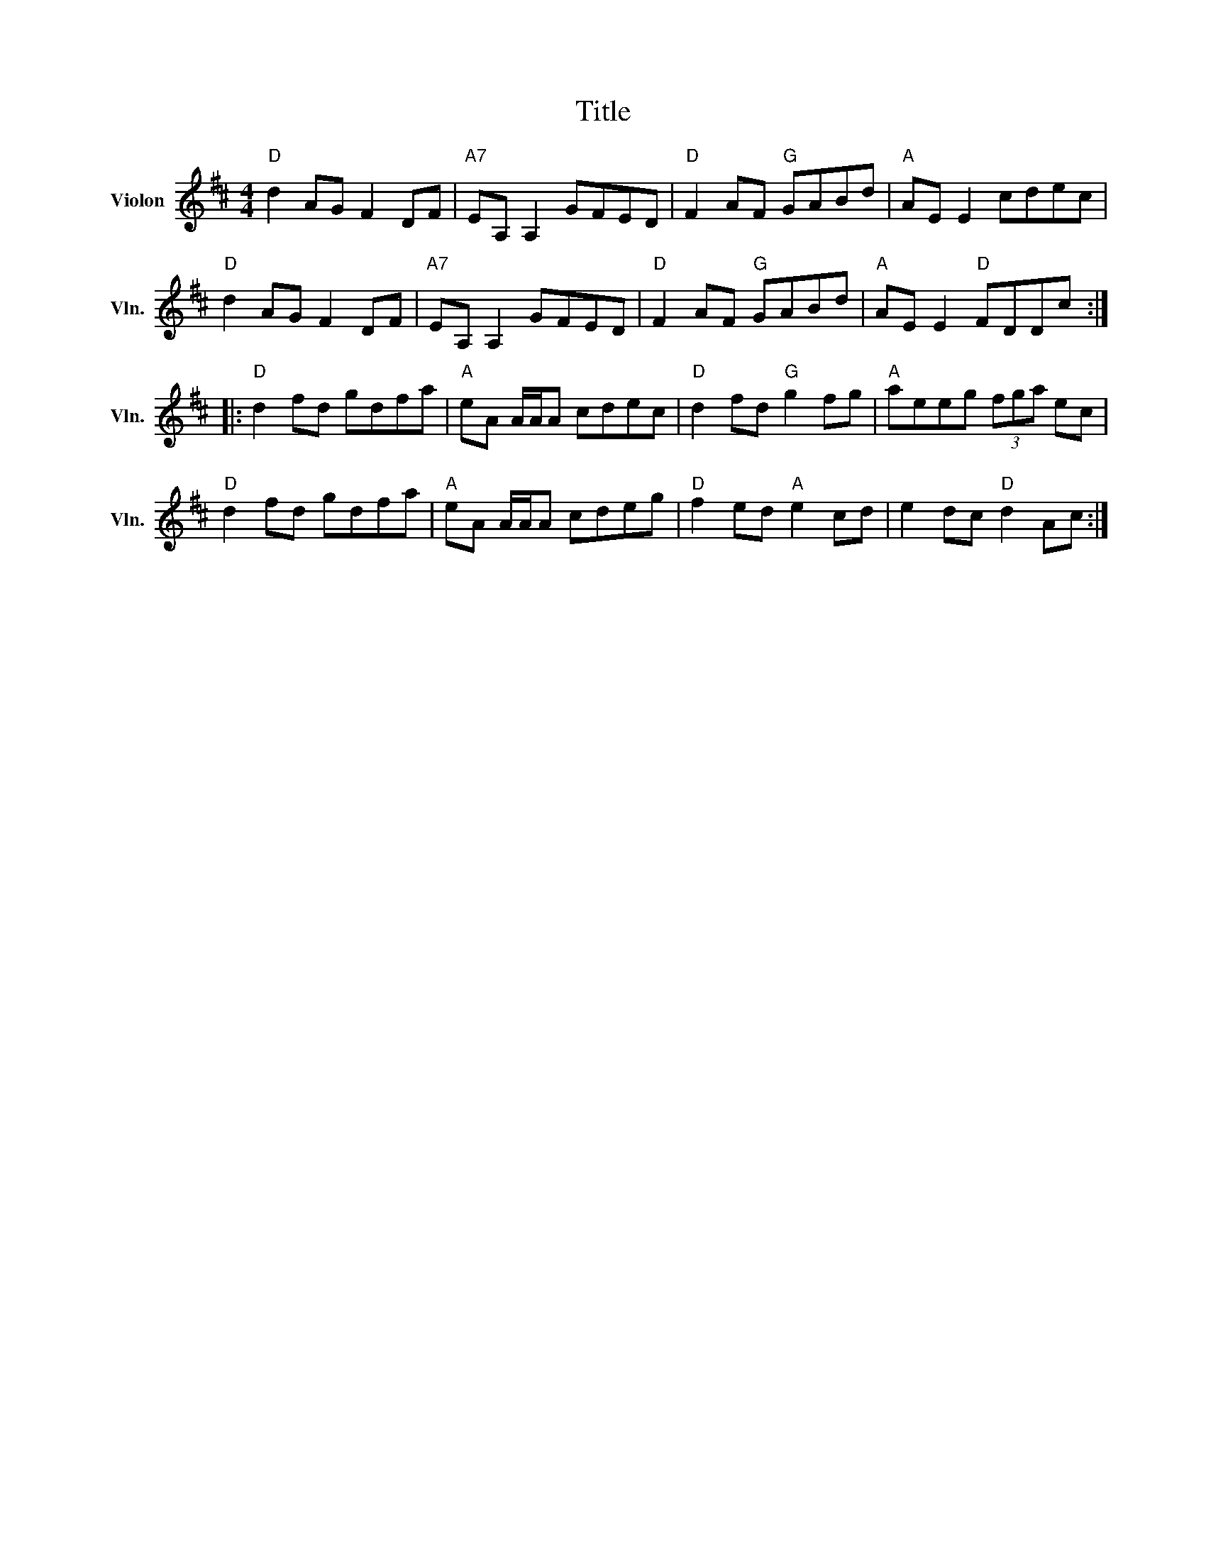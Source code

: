 X:1
T:Title
L:1/8
M:4/4
I:linebreak $
K:D
V:1 treble nm="Violon" snm="Vln."
V:1
"D" d2 AG F2 DF |"A7" EA, A,2 GFED |"D" F2 AF"G" GABd |"A" AE E2 cdec |"D" d2 AG F2 DF | %5
"A7" EA, A,2 GFED |"D" F2 AF"G" GABd |"A" AE E2"D" FDDc ::"D" d2 fd gdfa |"A" eA A/A/A cdec | %10
"D" d2 fd"G" g2 fg |"A" aeeg (3fga ec |"D" d2 fd gdfa |"A" eA A/A/A cdeg |"D" f2 ed"A" e2 cd | %15
 e2 dc"D" d2 Ac :| %16
